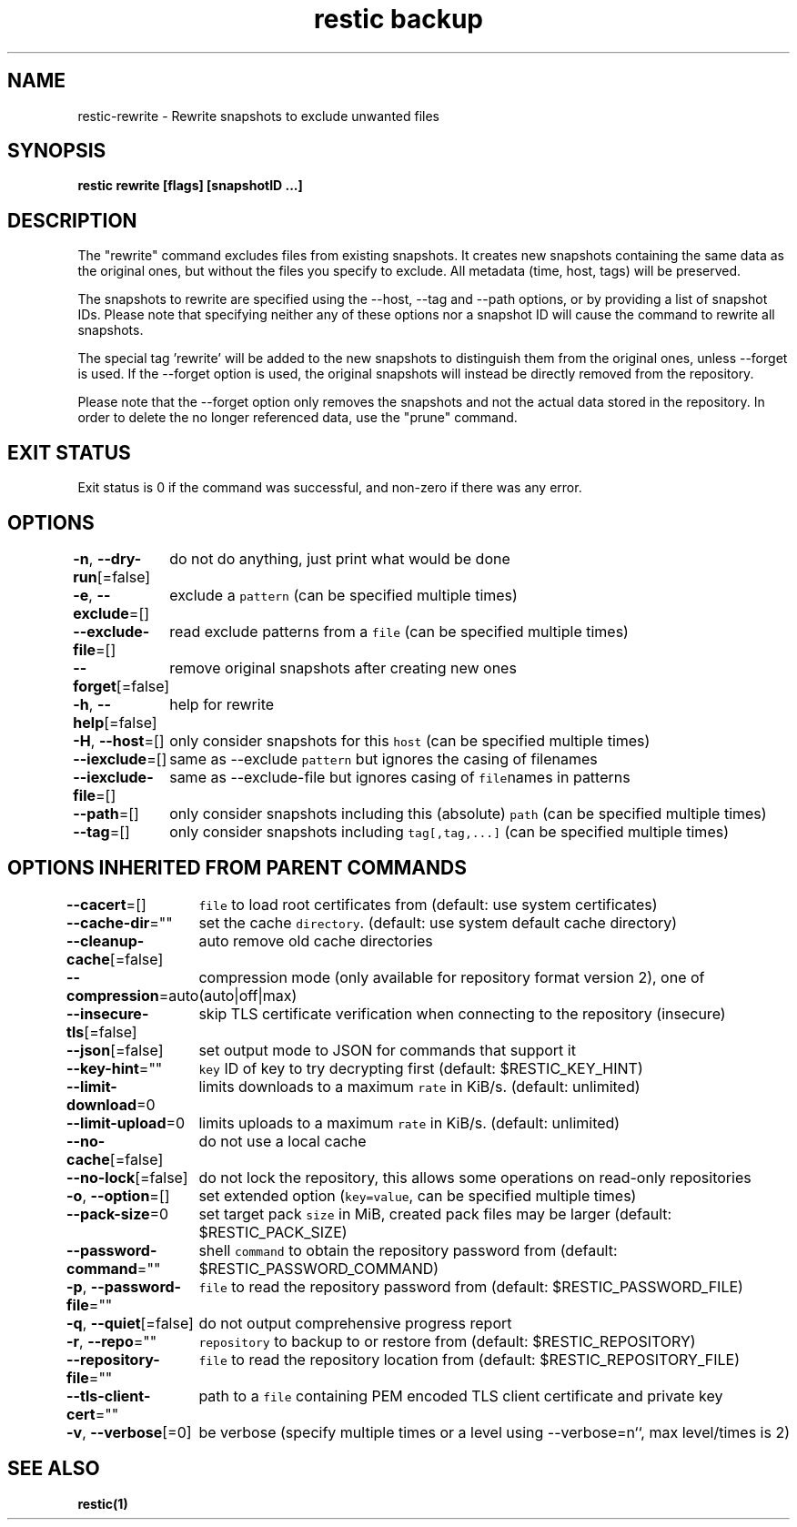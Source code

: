 .nh
.TH "restic backup" "1" "Jan 2017" "generated by \fB\fCrestic generate\fR" ""

.SH NAME
.PP
restic-rewrite - Rewrite snapshots to exclude unwanted files


.SH SYNOPSIS
.PP
\fBrestic rewrite [flags] [snapshotID ...]\fP


.SH DESCRIPTION
.PP
The "rewrite" command excludes files from existing snapshots. It creates new
snapshots containing the same data as the original ones, but without the files
you specify to exclude. All metadata (time, host, tags) will be preserved.

.PP
The snapshots to rewrite are specified using the --host, --tag and --path options,
or by providing a list of snapshot IDs. Please note that specifying neither any of
these options nor a snapshot ID will cause the command to rewrite all snapshots.

.PP
The special tag 'rewrite' will be added to the new snapshots to distinguish
them from the original ones, unless --forget is used. If the --forget option is
used, the original snapshots will instead be directly removed from the repository.

.PP
Please note that the --forget option only removes the snapshots and not the actual
data stored in the repository. In order to delete the no longer referenced data,
use the "prune" command.


.SH EXIT STATUS
.PP
Exit status is 0 if the command was successful, and non-zero if there was any error.


.SH OPTIONS
.PP
\fB-n\fP, \fB--dry-run\fP[=false]
	do not do anything, just print what would be done

.PP
\fB-e\fP, \fB--exclude\fP=[]
	exclude a \fB\fCpattern\fR (can be specified multiple times)

.PP
\fB--exclude-file\fP=[]
	read exclude patterns from a \fB\fCfile\fR (can be specified multiple times)

.PP
\fB--forget\fP[=false]
	remove original snapshots after creating new ones

.PP
\fB-h\fP, \fB--help\fP[=false]
	help for rewrite

.PP
\fB-H\fP, \fB--host\fP=[]
	only consider snapshots for this \fB\fChost\fR (can be specified multiple times)

.PP
\fB--iexclude\fP=[]
	same as --exclude \fB\fCpattern\fR but ignores the casing of filenames

.PP
\fB--iexclude-file\fP=[]
	same as --exclude-file but ignores casing of \fB\fCfile\fRnames in patterns

.PP
\fB--path\fP=[]
	only consider snapshots including this (absolute) \fB\fCpath\fR (can be specified multiple times)

.PP
\fB--tag\fP=[]
	only consider snapshots including \fB\fCtag[,tag,...]\fR (can be specified multiple times)


.SH OPTIONS INHERITED FROM PARENT COMMANDS
.PP
\fB--cacert\fP=[]
	\fB\fCfile\fR to load root certificates from (default: use system certificates)

.PP
\fB--cache-dir\fP=""
	set the cache \fB\fCdirectory\fR\&. (default: use system default cache directory)

.PP
\fB--cleanup-cache\fP[=false]
	auto remove old cache directories

.PP
\fB--compression\fP=auto
	compression mode (only available for repository format version 2), one of (auto|off|max)

.PP
\fB--insecure-tls\fP[=false]
	skip TLS certificate verification when connecting to the repository (insecure)

.PP
\fB--json\fP[=false]
	set output mode to JSON for commands that support it

.PP
\fB--key-hint\fP=""
	\fB\fCkey\fR ID of key to try decrypting first (default: $RESTIC_KEY_HINT)

.PP
\fB--limit-download\fP=0
	limits downloads to a maximum \fB\fCrate\fR in KiB/s. (default: unlimited)

.PP
\fB--limit-upload\fP=0
	limits uploads to a maximum \fB\fCrate\fR in KiB/s. (default: unlimited)

.PP
\fB--no-cache\fP[=false]
	do not use a local cache

.PP
\fB--no-lock\fP[=false]
	do not lock the repository, this allows some operations on read-only repositories

.PP
\fB-o\fP, \fB--option\fP=[]
	set extended option (\fB\fCkey=value\fR, can be specified multiple times)

.PP
\fB--pack-size\fP=0
	set target pack \fB\fCsize\fR in MiB, created pack files may be larger (default: $RESTIC_PACK_SIZE)

.PP
\fB--password-command\fP=""
	shell \fB\fCcommand\fR to obtain the repository password from (default: $RESTIC_PASSWORD_COMMAND)

.PP
\fB-p\fP, \fB--password-file\fP=""
	\fB\fCfile\fR to read the repository password from (default: $RESTIC_PASSWORD_FILE)

.PP
\fB-q\fP, \fB--quiet\fP[=false]
	do not output comprehensive progress report

.PP
\fB-r\fP, \fB--repo\fP=""
	\fB\fCrepository\fR to backup to or restore from (default: $RESTIC_REPOSITORY)

.PP
\fB--repository-file\fP=""
	\fB\fCfile\fR to read the repository location from (default: $RESTIC_REPOSITORY_FILE)

.PP
\fB--tls-client-cert\fP=""
	path to a \fB\fCfile\fR containing PEM encoded TLS client certificate and private key

.PP
\fB-v\fP, \fB--verbose\fP[=0]
	be verbose (specify multiple times or a level using --verbose=n``, max level/times is 2)


.SH SEE ALSO
.PP
\fBrestic(1)\fP
